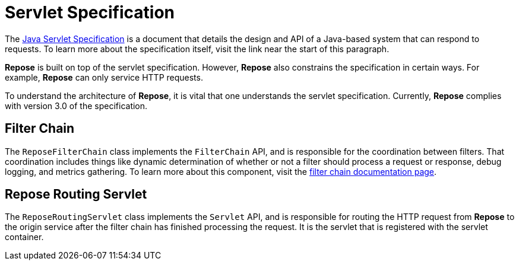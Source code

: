 = Servlet Specification

The https://javaee.github.io/servlet-spec/[Java Servlet Specification] is a document that details the design and API of a Java-based system that can respond to requests.
To learn more about the specification itself, visit the link near the start of this paragraph.

*Repose* is built on top of the servlet specification.
However, *Repose* also constrains the specification in certain ways.
For example, *Repose* can only service HTTP requests.

To understand the architecture of *Repose*, it is vital that one understands the servlet specification.
Currently, *Repose* complies with version 3.0 of the specification.

== Filter Chain

The `ReposeFilterChain` class implements the `FilterChain` API, and is responsible for the coordination between filters.
That coordination includes things like dynamic determination of whether or not a filter should process a request or response, debug logging, and metrics gathering.
To learn more about this component, visit the <<filter-chain.adoc#,filter chain documentation page>>.

== Repose Routing Servlet

The `ReposeRoutingServlet` class implements the `Servlet` API, and is responsible for routing the HTTP request from *Repose* to the origin service after the filter chain has finished processing the request.
It is the servlet that is registered with the servlet container.
